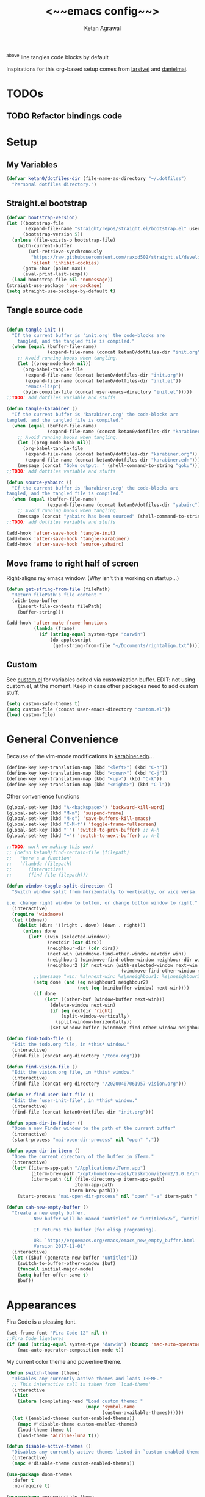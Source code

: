 #+TITLE: <~~emacs config~~>
#+AUTHOR: Ketan Agrawal
#+BABEL: :cache yes
#+LATEX_HEADER: \usepackage{parskip}
#+LATEX_HEADER: \usepackage{inconsolata}
#+LATEX_HEADER: \usepackage[utf8]{inputenc}
^above line tangles code blocks by default

Inspirations for this org-based setup comes from [[https://github.com/larstvei/dot-emacs][larstvei]] and [[https://github.com/danielmai/.emacs.d/blob/master/config.org][danielmai]].

* TODOs
** TODO Refactor bindings code
* Setup
** My Variables
   #+begin_src emacs-lisp
   (defvar ketan0/dotfiles-dir (file-name-as-directory "~/.dotfiles")
     "Personal dotfiles directory.")
   #+end_src
   
** Straight.el bootstrap
   #+begin_src emacs-lisp
   (defvar bootstrap-version)
   (let ((bootstrap-file
          (expand-file-name "straight/repos/straight.el/bootstrap.el" user-emacs-directory))
         (bootstrap-version 5))
     (unless (file-exists-p bootstrap-file)
       (with-current-buffer
           (url-retrieve-synchronously
            "https://raw.githubusercontent.com/raxod502/straight.el/develop/install.el"
            'silent 'inhibit-cookies)
         (goto-char (point-max))
         (eval-print-last-sexp)))
     (load bootstrap-file nil 'nomessage))
   (straight-use-package 'use-package)
   (setq straight-use-package-by-default t)
   #+end_src
    
** Tangle source code
   #+begin_src emacs-lisp

   (defun tangle-init ()
     "If the current buffer is 'init.org' the code-blocks are
       tangled, and the tangled file is compiled."
     (when (equal (buffer-file-name)
                  (expand-file-name (concat ketan0/dotfiles-dir "init.org")))
       ;; Avoid running hooks when tangling.
       (let ((prog-mode-hook nil))
         (org-babel-tangle-file
          (expand-file-name (concat ketan0/dotfiles-dir "init.org"))
          (expand-file-name (concat ketan0/dotfiles-dir "init.el")) 
          "emacs-lisp")
         (byte-compile-file (concat user-emacs-directory "init.el")))))
   ;;TODO: add dotfiles variable and stuffs

   (defun tangle-karabiner ()
     "If the current buffer is 'karabiner.org' the code-blocks are
   tangled, and the tangled file is compiled."
     (when (equal (buffer-file-name)
                  (expand-file-name (concat ketan0/dotfiles-dir "karabiner.org")))
       ;; Avoid running hooks when tangling.
       (let ((prog-mode-hook nil))
         (org-babel-tangle-file
          (expand-file-name (concat ketan0/dotfiles-dir "karabiner.org"))
          (expand-file-name (concat ketan0/dotfiles-dir "karabiner.edn"))))
       (message (concat "Goku output: " (shell-command-to-string "goku")))))
   ;;TODO: add dotfiles variable and stuffs

   (defun source-yabairc ()
     "If the current buffer is 'karabiner.org' the code-blocks are
   tangled, and the tangled file is compiled."
     (when (equal (buffer-file-name)
                  (expand-file-name (concat ketan0/dotfiles-dir "yabairc")))
       ;; Avoid running hooks when tangling.
       (message (concat "yabairc has been sourced" (shell-command-to-string "launchctl kickstart -k \"gui/${UID}/homebrew.mxcl.yabai\"")))))
   ;;TODO: add dotfiles variable and stuffs

   (add-hook 'after-save-hook 'tangle-init)
   (add-hook 'after-save-hook 'tangle-karabiner)
   (add-hook 'after-save-hook 'source-yabairc)

   #+end_src
    
** Move frame to right half of screen
   Right-aligns my emacs window. (Why isn't this working on startup...)
   #+begin_src emacs-lisp
   (defun get-string-from-file (filePath)
     "Return filePath's file content."
     (with-temp-buffer
       (insert-file-contents filePath)
       (buffer-string)))

   (add-hook 'after-make-frame-functions
             (lambda (frame)
               (if (string-equal system-type "darwin")
                   (do-applescript
                    (get-string-from-file "~/Documents/rightalign.txt")))))
   #+end_src

** Custom
   See [[file:custom.el][custom.el]] for variables edited via customization buffer.
   EDIT: not using custom.el, at the moment. Keep in case other packages need to add custom stuff.
   #+begin_src emacs-lisp
   (setq custom-safe-themes t)
   (setq custom-file (concat user-emacs-directory "custom.el"))
   (load custom-file)
   #+end_src
   
* General Convenience
  Because of the vim-mode modifications in [[file:~/.dotfiles/karabiner.edn][karabiner.edn]]...
  #+begin_src emacs-lisp
  (define-key key-translation-map (kbd "<left>") (kbd "C-h")) 
  (define-key key-translation-map (kbd "<down>") (kbd "C-j")) 
  (define-key key-translation-map (kbd "<up>") (kbd "C-k")) 
  (define-key key-translation-map (kbd "<right>") (kbd "C-l")) 
  #+end_src
  Other convenience functions
  #+begin_src emacs-lisp
  (global-set-key (kbd "A-<backspace>") 'backward-kill-word)
  (global-set-key (kbd "M-m") 'suspend-frame)
  (global-set-key (kbd "M-q") 'save-buffers-kill-emacs)
  (global-set-key (kbd "C-M-f") 'toggle-frame-fullscreen)
  (global-set-key (kbd "˙") 'switch-to-prev-buffer) ;; A-h
  (global-set-key (kbd "¬") 'switch-to-next-buffer) ;; A-l

  ;;TODO: work on making this work
  ;; (defun ketan0/find-certain-file (filepath)
  ;;   "here's a function"
  ;;   `(lambda (filepath)
  ;;      (interactive)
  ;;      (find-file filepath)))

  (defun window-toggle-split-direction ()
    "Switch window split from horizontally to vertically, or vice versa.

  i.e. change right window to bottom, or change bottom window to right."
    (interactive)
    (require 'windmove)
    (let ((done))
      (dolist (dirs '((right . down) (down . right)))
        (unless done
          (let* ((win (selected-window))
                 (nextdir (car dirs))
                 (neighbour-dir (cdr dirs))
                 (next-win (windmove-find-other-window nextdir win))
                 (neighbour1 (windmove-find-other-window neighbour-dir win))
                 (neighbour2 (if next-win (with-selected-window next-win
                                            (windmove-find-other-window neighbour-dir next-win)))))
            ;;(message "win: %s\nnext-win: %s\nneighbour1: %s\nneighbour2:%s" win next-win neighbour1 neighbour2)
            (setq done (and (eq neighbour1 neighbour2)
                            (not (eq (minibuffer-window) next-win))))
            (if done
                (let* ((other-buf (window-buffer next-win)))
                  (delete-window next-win)
                  (if (eq nextdir 'right)
                      (split-window-vertically)
                    (split-window-horizontally))
                  (set-window-buffer (windmove-find-other-window neighbour-dir) other-buf))))))))

  (defun find-todo-file ()
    "Edit the todo.org file, in *this* window."
    (interactive)
    (find-file (concat org-directory "/todo.org")))

  (defun find-vision-file ()
    "Edit the vision.org file, in *this* window."
    (interactive)
    (find-file (concat org-directory "/20200407061957-vision.org")))

  (defun er-find-user-init-file ()
    "Edit the `user-init-file', in *this* window."
    (interactive)
    (find-file (concat ketan0/dotfiles-dir "init.org")))

  (defun open-dir-in-finder ()
    "Open a new Finder window to the path of the current buffer"
    (interactive)
    (start-process "mai-open-dir-process" nil "open" "."))

  (defun open-dir-in-iterm ()
    "Open the current directory of the buffer in iTerm."
    (interactive)
    (let* ((iterm-app-path "/Applications/iTerm.app")
           (iterm-brew-path "/opt/homebrew-cask/Caskroom/iterm2/1.0.0/iTerm.app")
           (iterm-path (if (file-directory-p iterm-app-path)
                           iterm-app-path
                         iterm-brew-path)))
      (start-process "mai-open-dir-process" nil "open" "-a" iterm-path ".")))

  (defun xah-new-empty-buffer ()
    "Create a new empty buffer.
            New buffer will be named “untitled” or “untitled<2>”, “untitled<3>”, etc.

            It returns the buffer (for elisp programing).

            URL `http://ergoemacs.org/emacs/emacs_new_empty_buffer.html'
            Version 2017-11-01"
    (interactive)
    (let (($buf (generate-new-buffer "untitled")))
      (switch-to-buffer-other-window $buf)
      (funcall initial-major-mode)
      (setq buffer-offer-save t)
      $buf))

  #+end_src 
   
* Appearances
  Fira Code is a pleasing font.
  #+begin_src emacs-lisp
  (set-frame-font "Fira Code 12" nil t)
  ;;Fira Code ligatures
  (if (and (string-equal system-type "darwin") (boundp 'mac-auto-operator-composition-mode))
      (mac-auto-operator-composition-mode t))

  #+end_src
  
  My current color theme and powerline theme.
  #+begin_src emacs-lisp
  (defun switch-theme (theme)
    "Disables any currently active themes and loads THEME."
    ;; This interactive call is taken from `load-theme'
    (interactive
     (list
      (intern (completing-read "Load custom theme: "
                               (mapc 'symbol-name
                                     (custom-available-themes))))))
    (let ((enabled-themes custom-enabled-themes))
      (mapc #'disable-theme custom-enabled-themes)
      (load-theme theme t)
      (load-theme 'airline-luna t)))

  (defun disable-active-themes ()
    "Disables any currently active themes listed in `custom-enabled-themes'."
    (interactive)
    (mapc #'disable-theme custom-enabled-themes))

  (use-package doom-themes
    :defer t
    :no-require t)

  (use-package apropospriate-theme
    :defer t
    :no-require t)

  (use-package cyberpunk-theme
    :defer t
    :no-require t)

  (use-package oldlace-theme
    :defer t
    :no-require t)

  (use-package spacemacs-theme
    :defer t
    :no-require t)

  (use-package leuven-theme
    :defer t
    :no-require t)

  (use-package constant-theme
    :defer t
    :no-require t)

  (use-package cherry-blossom-theme
    :defer t
    :no-require t)

  (use-package gruvbox-theme
    :defer t
    :no-require t)

  (use-package dracula-theme
    :defer t
    :no-require t)

  (use-package bubbleberry-theme
    :defer t
    :no-require t)

  (use-package airline-themes
    :config (load-theme 'airline-luna))


  (switch-theme 'doom-acario-dark)
  #+end_src
  
* Defaults
  Some sane defaults, mostly taken from [[https://github.com/danielmai/.emacs.d/blob/master/config.org][Daniel Mai]]
  #+begin_src emacs-lisp 
  (setq gc-cons-threshold 100000000) ;;100mb; default setting is too low for lsp-mode et al.
  (setq read-process-output-max (* 1024 1024)) ;; 1mb


  (setq frame-title-format "%b") ; show buffer name in title bar
  (setq inhibit-splash-screen t) ;don't show default emacs startup screen
  (setq visible-bell nil) ; Actually I changed my mind, I don't like this
  (setq ring-bell-function ; don't ring (flash) the bell on C-g
        (lambda ()
          (unless (memq this-command
                        '(isearch-abort abort-recursive-edit exit-minibuffer keyboard-quit))
            (ding))))
  (electric-pair-mode t) ;;auto-pairs, eg () [] {}
  (setq electric-pair-pairs
        '(
          (?\" . ?\")
          (?\( . ?\))
          (?\[ . ?\])
          (?\$ . ?\$)
          (?\{ . ?\})))

  (when window-system
    (menu-bar-mode -1)
    (tool-bar-mode -1)
    (scroll-bar-mode -1)
    (tooltip-mode -1))
  (global-visual-line-mode t)

  ;; These functions are useful. Activate them.
  (put 'downcase-region 'disabled nil)
  (put 'upcase-region 'disabled nil)
  (put 'narrow-to-region 'disabled nil)
  (put 'dired-find-alternate-file 'disabled nil)

  ;; Answering just 'y' or 'n' will do
  (defalias 'yes-or-no-p 'y-or-n-p)

  ;; Keep all backup and auto-save files in one directory
  (setq backup-directory-alist '(("." . "~/.emacs.d/backups")))
  (setq auto-save-file-name-transforms '((".*" "~/.emacs.d/auto-save-list/" t)))


  (setq vc-follow-symlinks 'ask)
  ;; TRAMP: disable version control to avoid delays:
  (setq vc-ignore-dir-regexp
        (format "\\(%s\\)\\|\\(%s\\)"
                vc-ignore-dir-regexp
                tramp-file-name-regexp))

  ;; UTF-8 please
  (setq locale-coding-system 'utf-8) ; pretty
  (set-terminal-coding-system 'utf-8) ; pretty
  (set-keyboard-coding-system 'utf-8) ; pretty
  (set-selection-coding-system 'utf-8) ; please
  (prefer-coding-system 'utf-8) ; with sugar on top

  ;; Turn on the blinking cursor
  (blink-cursor-mode t)

  (setq-default indent-tabs-mode nil)

  ;; Don't count two spaces after a period as the end of a sentence.
  ;; Just one space is needed.
  (setq sentence-end-double-space nil)

  (show-paren-mode t)
  (column-number-mode t)

  (setq uniquify-buffer-name-style 'forward)

  ;; -i gets alias definitions from .bash_profile
  (setq shell-command-switch "-ic")

  (when (version<= "26.0.50" emacs-version)
    (global-display-line-numbers-mode))
  #+end_src
  
* Packsges
** centered-window
   #+begin_src emacs-lisp
   (use-package centered-window
     :straight (:host github :repo "ketan0/centered-window-mode" :branch "center-on-frame-size-change")
     :config 
     (centered-window-mode t))
   #+end_src 
   
** bind-key
   #+begin_src emacs-lisp
   (require 'bind-key)
   #+end_src 
   
** diminish
   #+begin_src emacs-lisp
   (use-package diminish
     :init
     (diminish 'undo-tree-mode)
     (diminish 'yas/minor-mode)
     (diminish 'auto-revert-mode))
   #+end_src 
   
** Org
*** org
    #+begin_src emacs-lisp
    ;;______________________________________________________________________
         ;;;;  Installing Org with straight.el
    (require 'subr-x)
    (use-package git)

    (defun org-git-version ()
      "The Git version of 'org-mode'.
                          Inserted by installing 'org-mode' or when a release is made."
      (require 'git)
      (let ((git-repo (expand-file-name
                       "straight/repos/org/" user-emacs-directory)))
        (string-trim
         (git-run "describe"
                  "--match=release\*"
                  "--abbrev=6"
                  "HEAD"))))

    (defun org-release ()
      "The release version of 'org-mode'.
                          Inserted by installing 'org-mode' or when a release is made."
      (require 'git)
      (let ((git-repo (expand-file-name
                       "straight/repos/org/" user-emacs-directory)))
        (string-trim
         (string-remove-prefix
          "release_"
          (git-run "describe"
                   "--match=release\*"
                   "--abbrev=0"
                   "HEAD")))))

    (provide 'org-version)


    (use-package org
      :config
      (setq org-ellipsis "…")
      (setq org-directory "~/org")
      (setq org-return-follows-link t)

      (setq org-emphasis-alist ;;different ways to emphasize text
            '(("!"  (:foreground "red") )
              ("*" (bold :foreground "Orange" ))
              ("/" italic "<i>" "</i>") 
              ("_" underline "<span style=\"text-decoration:underline;\">" "</span>")
              ("-" (:overline t) "<span style=\"text-decoration:overline;\">" "</span>")
              ("~" org-code "<code>" "</code>" verbatim)
              ("=" org-verbatim "<code>" "</code>" verbatim) 
              ("+" (:strike-through t) "<del>" "</del>")))

      ;;stores changes from dropbox
      (setq org-mobile-inbox-for-pull "~/org/flagged.org")
      ;;Organ (my app)'s store
      (setq org-mobile-directory "~/Dropbox/Apps/Organ/")

      ;;settings for TODOs
      (setq org-log-done 'time) ;;record time a task is done

      (setq org-agenda-files '("~/org/"))
      (setq org-agenda-block-separator nil)
      (setq org-agenda-log-mode-items '(closed clock state))
      (setq org-agenda-format-date (lambda (date) (concat "\n"
                                                          (make-string (/ (window-width) 2) 9472)
                                                          "\n"
                                                          (org-agenda-format-date-aligned date))))
      (setq org-agenda-window-setup 'only-window) ;;agenda take up whole frame
      ;;don't show warnings for deadlines
      (setq org-deadline-warning-days 0) ;;don't show upcoming tasks in today view

      (setq org-edit-src-content-indentation 0) ;;don't indent src blocks further

      ;;refile headlines to any other agenda files
      (setq org-refile-use-cache t) ;;speeds up loading refile targets
      (setq org-refile-targets '((org-agenda-files :maxlevel . 3))) 
      (setq org-refile-allow-creating-parent-nodes 'confirm)

      (setq org-refile-use-outline-path 'file) ;;see whole path (not just headline)
      (setq org-outline-path-complete-in-steps nil) ;;easy to complete in one go w/ helm

      (setq org-archive-location (concat (file-name-as-directory org-directory) "archive.org::datetree/")) ;;archive done tasks to datetree in archive.org

      (setq org-catch-invisible-edits (quote show-and-error)) ;;avoid accidental edits in folded areas, links, etc.
      (setq org-default-notes-file (concat (file-name-as-directory org-directory) "capture.org"))

      (setq org-capture-templates
            '(;; other entries
              ("t" "todo" entry
               (file "~/org/capture.org")
               "* TODO %?")
              ("c" "coronavirus" entry (file+datetree 
                                        "~/org/20200314210447_coronavirus.org")
               "* %^{Heading}")
              ("k" "CS 520: Knowledge Graphs" entry (file+datetree 
                                                     "~/org/20200331194240-cs520_knowledge_graphs.org")
               "* %^{Heading}")
              ("l" "Linguist 167: Languages of the World" entry (file+datetree 
                                                                 "~/org/20200406225041-linguist_167_languages_of_the_world.org")
               "* %^{Heading}")
              ("m" "CS 229: Machine Learning" entry (file+datetree 
                                                     "~/org/20200403043734-cs229_machine_learning.org")
               "* %^{Heading}")
              ("p" "CS 110: Principles of Computer Systems" entry (file+datetree 
                                                                   "~/org/20200403044116-cs110_principles_of_computer_systems.org")
               "* %^{Heading}")
              ("u" "new package" entry (file+headline 
                                        "~/.emacs.d/init.org" "Packages")
               "* %^{package name} \n#+begin_src emacs-lisp\n(use-package %\\1)\n#+end_src\n")))

      ;;open links in same window
      (setq org-link-frame-setup '((file . find-file)))
      (global-set-key (kbd "C-c l") 'org-store-link)
      (global-set-key (kbd "C-c a") 'org-agenda)
      (global-set-key (kbd "C-c c") 'org-capture))
    #+end_src 
     
*** org-roam
    :PROPERTIES:
    :ID:       D2D0F738-E9C0-4A84-B1B5-660BC7B8DB3E
    :END:
    #+begin_src emacs-lisp
    (use-package org-roam
      :after org
      :diminish org-roam-mode
      :hook 
      (after-init . org-roam-mode)
      :straight (:host github :repo "jethrokuan/org-roam" :branch "master")
      :config
      (setq org-roam-graphviz-executable "/usr/local/bin/dot")
      (setq org-roam-graph-viewer "/Applications/Google Chrome.app/")
      (setq org-roam-directory "~/org/"))
    #+end_src 
    
*** org-journal
    #+begin_src emacs-lisp
    (use-package org-journal
      :init
      (setq org-journal-find-file 'find-file)
      (setq org-journal-dir "~/org/")
      (setq org-journal-date-format "%A, %d %B %Y"))
    #+end_src 
    
*** org-super-agenda
    Sort agenda items by category (i.e., filename.)
    #+begin_src emacs-lisp
    (use-package org-super-agenda
      :config
      (org-super-agenda-mode t)
      (setq org-super-agenda-header-separator "\n")
      (setq org-super-agenda-groups '((:auto-category t)))
      (setq org-super-agenda-header-map (make-sparse-keymap))) ;;the header keymaps conflict w/ evil-org keymaps
    #+end_src
    
*** org-ql 
    #+begin_src emacs-lisp
    (use-package org-ql)
    #+end_src
*** org-pdftools
    #+begin_src emacs-lisp
    (use-package org-pdftools
      :init
      (setq org-pdftools-root-dir "~/Dropbox/Apps/GoodNotes 5/GoodNotes/"
            org-pdftools-search-string-separator "??")
      :after org
      :config
      (org-link-set-parameters "pdftools"
                               :follow #'org-pdftools-open
                               :complete #'org-pdftools-complete-link
                               :store #'org-pdftools-store-link
                               :export #'org-pdftools-export)
      (add-hook 'org-store-link-functions 'org-pdftools-store-link))
    #+end_src
    
*** org-bullets
    #+begin_src emacs-lisp
    (use-package org-bullets
      :hook (org-mode . (lambda () (org-bullets-mode t))))
    #+end_src 
    
*** ox-pandoc
    #+begin_src emacs-lisp
    (use-package ox-pandoc)
    #+end_src
    
** Evil
*** evil
    #+begin_src emacs-lisp
    (use-package evil
      :init
      (setq evil-want-integration t) ;; This is optional since it's already set to t by default.
      (setq evil-want-keybinding nil)
      :config 
      (defmacro define-and-bind-text-object (key start-regex end-regex)
        (let ((inner-name (make-symbol "inner-name"))
              (outer-name (make-symbol "outer-name")))
          `(progn
             (evil-define-text-object ,inner-name (count &optional beg end type)
               (evil-select-paren ,start-regex ,end-regex beg end type count nil))
             (evil-define-text-object ,outer-name (count &optional beg end type)
               (evil-select-paren ,start-regex ,end-regex beg end type count t))
             (define-key evil-inner-text-objects-map ,key (quote ,inner-name))
             (define-key evil-outer-text-objects-map ,key (quote ,outer-name)))))
      ;; create "il"/"al" (inside/around) line text objects:
      (define-and-bind-text-object "l" "^\\s-*" "\\s-*$")
      ;; create "ie"/"ae" (inside/around) entire buffer text objects:
      (define-and-bind-text-object "e" "\\`\\s-*" "\\s-*\\'")
      ;; Make evil-mode up/down operate in screen lines instead of logical lines
      (evil-mode t)
      (define-key evil-normal-state-map "Q" (kbd "@q"))
      (define-key evil-motion-state-map "j" 'evil-next-visual-line)
      (define-key evil-motion-state-map (kbd "RET") nil)
      (define-key evil-motion-state-map "k" 'evil-previous-visual-line)
      ;; Also in visual mode
      (define-key evil-visual-state-map "j" 'evil-next-visual-line)
      (define-key evil-visual-state-map "k" 'evil-previous-visual-line))

    #+end_src 
    
*** evil-collection
    #+begin_src emacs-lisp
    (use-package evil-collection
      :after evil
      :config
      (evil-collection-init))

    #+end_src 
    
*** evil-org
    #+begin_src emacs-lisp
    (use-package evil-org
      :after org
      :diminish evil-org-mode
      :config
      (add-hook 'org-mode-hook 'evil-org-mode)
      (defun my-org-latex-yas ()
        "Activate org and LaTeX yas expansion in org-mode buffers."
        (yas-minor-mode)
        (yas-activate-extra-mode 'latex-mode))

      (add-hook 'org-mode-hook #'my-org-latex-yas)
      (add-hook 'evil-org-mode-hook
                (lambda ()
                  (evil-org-set-key-theme '(textobjects insert navigation additional shift todo heading))))
      (define-key evil-normal-state-map (kbd "0") 'evil-beginning-of-line)
      (define-key evil-normal-state-map (kbd "$") 'evil-end-of-line)
      (require 'evil-org-agenda)
      (evil-org-agenda-set-keys))
    ;; (setq evil-want-C-i-jump nil) ;; C-i and TAB are same in terminal

    #+end_src 
    
*** evil-magit
    #+begin_src emacs-lisp
    (use-package evil-magit
      :after evil
      :config
      (evil-magit-init))
    #+end_src
    
*** evil-visualstar
    #+begin_src emacs-lisp
    (use-package evil-visualstar
      :config
      (global-evil-visualstar-mode))
    #+end_src 
    
*** evil-commentary
    #+begin_src emacs-lisp
    (use-package evil-commentary
      :after evil
      :config 
      (evil-commentary-mode t))

    #+end_src 
    
*** evil-leader
    Syntactic sugar for creating vim-like leader keybindings.
    #+begin_src emacs-lisp
    (use-package evil-leader
      :after evil
      :config
      (evil-leader/set-leader "<SPC>")
      (evil-leader/set-key ;active in all modes
        "<SPC>" 'helm-M-x
        ";" 'bookmark-jump
        "a" 'org-agenda
        "b" 'switch-to-buffer
        "c" 'org-capture
        "e" 'eshell
        "f" 'helm-find-files
        "g" 'magit-status
        "h i" 'info
        "h k" 'describe-key
        "h m" 'describe-mode
        "h o" 'describe-symbol
        "h v" 'describe-variable
        "h w" 'where-is
        "i" 'er-find-user-init-file
        "j" 'org-journal-new-entry
        "k" 'kill-this-buffer
        "K" 'kill-buffer-and-window
        "l" 'link-hint-open-link
        ;; "n" 'switch-to-next-buffer
        ;; "o" 'xah-new-empty-buffer
        "o f" 'open-dir-in-finder
        "o i" 'open-dir-in-iterm
        ;; "p" 'switch-to-prev-buffer
        "p" 'org-pomodoro
        "q" 'delete-other-windows
        "s h" 'evil-window-left
        "s j" 'evil-window-down
        "s k" 'evil-window-up
        "s l" 'evil-window-right
        "s s" 'helm-projectile-rg
        "s f" 'helm-org-rifle-current-buffer
        "s t" 'window-toggle-split-direction 
        "t l" 'load-theme
        "t s" 'switch-theme
        "t d" 'disable-theme
        "w" 'save-buffer
        "'" 'org-edit-special
        "r f" 'org-roam-find-file
        "r g" 'org-roam-show-graph
        "r i" 'org-roam-insert
        "r l" 'org-roam
        "r o" 'org-open-at-point
        "v" 'find-vision-file)
      (evil-leader/set-key-for-mode 'LaTeX-mode
        "c a" 'LaTeX-command-run-all 
        "c c" 'LaTeX-command-master
        "c e" 'LaTeX-environment)
      (global-evil-leader-mode t))

    #+end_src 
    
*** evil-surround
    #+begin_src emacs-lisp
    (use-package evil-surround
      :after evil
      :config
      (global-evil-surround-mode t))
    #+end_src 
    
** helm
   #+begin_src emacs-lisp
   (use-package helm
     :diminish helm-mode
     :bind
     (:map helm-map
           ("C-j" . helm-next-line)
           ("C-k" . helm-previous-line))
     (:map helm-find-files-map
           ("C-h" . helm-find-files-up-one-level)
           ("C-l" . helm-execute-persistent-action))
     :init
     (setq helm-completion-style 'emacs)
     (setq completion-styles '(flex))
     :config 
     (helm-mode t))
   ;; (use-package helm-files
   ;;   :bind
   ;;   (:map helm-find-files-map

   (use-package helm-projectile
     :after helm-mode
     :commands helm-projectile
     :bind ("C-c p h" . helm-projectile))

   (use-package helm-org)

   (use-package helm-ag
     :after helm-mode)

   (use-package helm-rg
     :after helm-mode)
   #+end_src 
   
** projectile
   #+begin_src emacs-lisp
   (use-package projectile
     :diminish projectile-mode
     :config
     (define-key projectile-mode-map (kbd "s-p") 'projectile-command-map)
     (define-key projectile-mode-map (kbd "C-c p") 'projectile-command-map)
     (projectile-mode +1))
   #+end_src 
   
** pyvenv
   #+begin_src emacs-lisp
   (use-package pyvenv
     :config
     (setenv "WORKON_HOME" "/Users/ketanagrawal/miniconda3/envs")
     (pyvenv-mode))
   #+end_src
   
** ein
   #+begin_src emacs-lisp
   (use-package ein)
   #+end_src
   
** company/lsp
   #+begin_src emacs-lisp
   (use-package company
     :diminish company-mode
     :bind
     (:map company-active-map
           ("C-w" . 'evil-delete-backward-word)
           ("<RET>" . company-complete-selection))
     :config
     (add-hook 'after-init-hook 'global-company-mode))

   ;; set prefix for lsp-command-keymap (few alternatives - "C-l", "C-c l")
   (setq lsp-keymap-prefix "s-l")

   (use-package lsp-mode
     :config 
     (setq lsp-auto-require-clients t)
     (setq lsp-auto-configure t)
     (setq lsp-ui-doc-enable nil)
     (lsp-register-client
      (make-lsp-client :new-connection (lsp-tramp-connection "clangd-10")
                       :major-modes '(c-mode c++-mode)
                       :remote? t
                       :server-id 'clangd-remote))
     :hook (;; replace XXX-mode with concrete major-mode(e. g. python-mode)
            (c++-mode . lsp)
            (c-mode . lsp)
            (python-mode . lsp)
            (tex-mode . lsp)
            (latex-mode . lsp)
            )
     :commands lsp)

   ;; optionally
   (use-package lsp-ui
     :ensure t
     :config
     (setq lsp-ui-sideline-ignore-duplicate t)
     (add-hook 'lsp-mode-hook 'lsp-ui-mode))   ;; if you are helm user
   (use-package helm-lsp :commands helm-lsp-workspace-symbol)
   (defun ketan0/prog-mode-setup ()
     (push 'company-lsp company-backends))

   (use-package company-lsp
     :commands company-lsp
     :config
     (add-hook 'prog-mode-hook #'ketan0/prog-mode-setup))
   ;; Company completions for org-roam
   (use-package company-org-roam
     :straight (:host github :repo "jethrokuan/company-org-roam" :branch "master"))
   #+end_src 
*** lsp-latex 
    #+begin_src emacs-lisp
    (use-package lsp-latex
      :straight (:host github :repo "ROCKTAKEY/lsp-latex" :branch "master"))
    #+end_src
** clojure-mode
   currently, only use this to fontify [[file:~/.dotfiles/karabiner.edn][karabiner.edn]]
   #+begin_src emacs-lisp
   (use-package clojure-mode)
   #+end_src
   
** flycheck
   #+begin_src emacs-lisp
   (use-package flycheck
     :diminish flycheck-mode
     :init
     (global-flycheck-mode)
     (setq flycheck-global-modes '(not org-src-mode)) ;; no flycheck when doing code snippets
     (setq flycheck-indication-mode nil))
   #+end_src
   
** google-this
   #+begin_src emacs-lisp
   (use-package google-this
     :diminish google-this-mode
     :config
     (google-this-mode t))
   #+end_src
   
** auctex
   #+begin_src emacs-lisp
   (use-package tex-site
     :straight auctex
     :config
     (setq-default TeX-master nil)
     (setq TeX-save-query nil)
     (setq TeX-auto-save t)

     ;; Use pdf-tools to open PDF files
     (setq TeX-view-program-selection '((output-pdf "PDF Tools")) 
           TeX-source-correlate-start-server t)

     ;; Update PDF buffers after successful LaTeX runs
     (add-hook 'TeX-after-compilation-finished-functions
               #'TeX-revert-document-buffer)

     (setcdr (assoc "LaTeX" TeX-command-list)
             '("%`%l%(mode) -shell-escape%' %t"
               TeX-run-TeX nil (latex-mode doctex-mode) :help "Run LaTeX")))

   (defun ketan0/latex-mode-setup ()
     (setq-local company-backends
                 (push '(company-math-symbols-latex company-latex-commands)
                       company-backends)))

   ;;TODO: let's clean this up
   (defun ketan0/org-mode-setup ()
     (setq-local company-backends
                 (push '(company-math-symbols-unicode company-org-roam)
                       company-backends)))

   (use-package company-math
     :init
     (add-hook 'LaTeX-mode-hook 'ketan0/latex-mode-setup)
     (add-hook 'org-mode-hook 'ketan0/org-mode-setup))
   #+end_src 
** pdf-tools
   #+begin_src emacs-lisp
   (use-package pdf-tools
     :config
     (setq pdf-info-epdfinfo-program "/usr/local/bin/epdfinfo")
     (pdf-tools-install))
   #+end_src
   
** markdown-mode
   #+begin_src emacs-lisp
   (use-package markdown-mode
     :mode (("README\\.md\\'" . gfm-mode)
            ("\\.md\\'" . markdown-mode)
            ("\\.markdown\\'" . markdown-mode))
     :init (setq markdown-command "multimarkdown"))
   #+end_src

** magit
   #+begin_src emacs-lisp
   (use-package magit)
   #+end_src 
   
** mac-pseudo-daemon
   #+begin_src emacs-lisp
   (use-package mac-pseudo-daemon
     :straight (mac-pseudo-daemon :type git :host github :repo "DarwinAwardWinner/mac-pseudo-daemon")
     :config
     (mac-pseudo-daemon-mode t))
   #+end_src 
   
** ssh-config-mode
   #+begin_src emacs-lisp
   (use-package ssh-config-mode)
   #+end_src 
   
** link-hint
   #+begin_src emacs-lisp
   (use-package link-hint)
   #+end_src
   
** adaptive-wrap
   #+begin_src emacs-lisp
   (use-package adaptive-wrap
     :diminish adaptive-wrap-prefix-mode
     :config (add-hook 'after-save-hook 'adaptive-wrap-prefix-mode))
   #+end_src
   
** org-rifle
   #+begin_src emacs-lisp
   (use-package helm-org-rifle)
   #+end_src
   
** dash
   #+begin_src emacs-lisp
   (use-package dash)
   #+end_src
   
** f
   #+begin_src emacs-lisp
   (use-package f)
   #+end_src
   
** s
   #+begin_src emacs-lisp
   (use-package s)
   #+end_src
** yasnippet 
   #+begin_src emacs-lisp
   (use-package yasnippet
     :config
     (yas-global-mode t))
   #+end_src
** org-pomodoro 
   #+begin_src emacs-lisp
   (use-package org-pomodoro)
   #+end_src
** rainbow-delimiters 
   #+begin_src emacs-lisp
   (use-package rainbow-delimiters)
   #+end_src
** ccls 
   #+begin_src emacs-lisp
   (use-package ccls
     :hook ((c-mode c++-mode objc-mode cuda-mode) .
            (lambda () (require 'ccls) (lsp)))
     :config
     (setq ccls-executable "/Users/ketanagrawal/ccls/Release/ccls"))
   #+end_src
